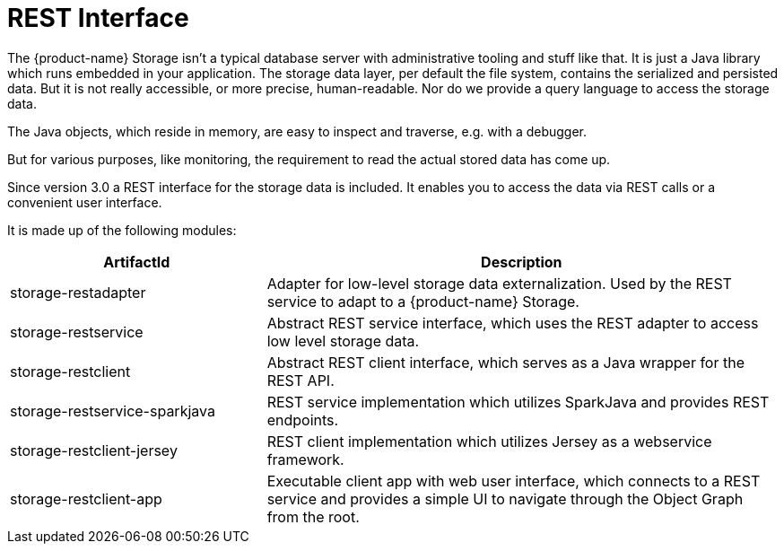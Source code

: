 = REST Interface

The {product-name} Storage isn't a typical database server with administrative tooling and stuff like that.
It is just a Java library which runs embedded in your application.
The storage data layer, per default the file system, contains the serialized and persisted data.
But it is not really accessible, or more precise, human-readable.
Nor do we provide a query language to access the storage data.

The Java objects, which reside in memory, are easy to inspect and traverse, e.g. with a debugger.

But for various purposes, like monitoring, the requirement to read the actual stored data has come up.

Since version 3.0 a REST interface for the storage data is included.
It enables you to access the data via REST calls or a convenient user interface.

It is made up of the following modules:

[options="header",cols="1,2"]
|===
|ArtifactId 
|Description
//-------------
|storage-restadapter
|Adapter for low-level storage data externalization. Used by the REST service to adapt to a {product-name} Storage.

|storage-restservice
|Abstract REST service interface, which uses the REST adapter to access low level storage data.

|storage-restclient
|Abstract REST client interface, which serves as a Java wrapper for the REST API.

|storage-restservice-sparkjava
|REST service implementation which utilizes SparkJava and provides REST endpoints.

|storage-restclient-jersey
|REST client implementation which utilizes Jersey as a webservice framework.

|storage-restclient-app
|Executable client app with web user interface, which connects to a REST service and provides a simple UI to navigate through the Object Graph from the root.
|===
